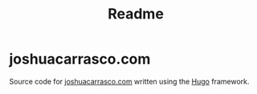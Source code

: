 #+title: Readme

* joshuacarrasco.com

Source code for [[https://www.joshuacarrasco.com][joshuacarrasco.com]] written using the [[https://gohugo.io/][Hugo]] framework.
